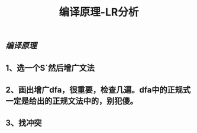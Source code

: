 #+TITLE: 编译原理-LR分析

** [[编译原理]]
** 1、选一个S`然后增广文法
** 2、画出增广dfa，很重要，检查几遍。dfa中的正规式一定是给出的正规文法中的，别犯傻。
** 3、找冲突
